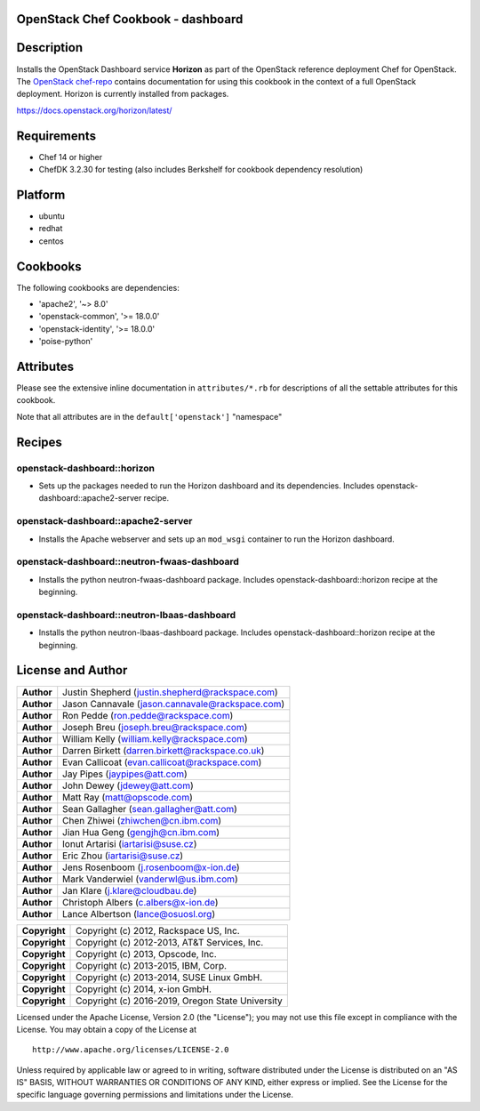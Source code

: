 OpenStack Chef Cookbook - dashboard
===================================

.. image:: https://governance.openstack.org/badges/cookbook-openstack-dashboard.svg
    :target: https://governance.openstack.org/reference/tags/index.html

Description
===========

Installs the OpenStack Dashboard service **Horizon** as part of the
OpenStack reference deployment Chef for OpenStack.  The `OpenStack
chef-repo`_ contains documentation for using this cookbook in the
context of a full OpenStack deployment.  Horizon is currently installed
from packages.

.. _OpenStack chef-repo: https://opendev.org/openstack/openstack-chef

https://docs.openstack.org/horizon/latest/

Requirements
============

- Chef 14 or higher
- ChefDK 3.2.30 for testing (also includes Berkshelf for cookbook
  dependency resolution)

Platform
========

- ubuntu
- redhat
- centos

Cookbooks
=========

The following cookbooks are dependencies:

- 'apache2', '~> 8.0'
- 'openstack-common', '>= 18.0.0'
- 'openstack-identity', '>= 18.0.0'
- 'poise-python'

Attributes
==========

Please see the extensive inline documentation in ``attributes/*.rb`` for
descriptions of all the settable attributes for this cookbook.

Note that all attributes are in the ``default['openstack']`` "namespace"

Recipes
=======

openstack-dashboard::horizon
----------------------------

- Sets up the packages needed to run the Horizon dashboard and its
  dependencies. Includes openstack-dashboard::apache2-server recipe.

openstack-dashboard::apache2-server
-----------------------------------

- Installs the Apache webserver and sets up an ``mod_wsgi`` container to
  run the Horizon dashboard.

openstack-dashboard::neutron-fwaas-dashboard
--------------------------------------------

- Installs the python neutron-fwaas-dashboard package. Includes
  openstack-dashboard::horizon recipe at the beginning.

openstack-dashboard::neutron-lbaas-dashboard
--------------------------------------------

- Installs the python neutron-lbaas-dashboard package. Includes
  openstack-dashboard::horizon recipe at the beginning.

License and Author
==================

+-----------------+---------------------------------------------------+
| **Author**      | Justin Shepherd (justin.shepherd@rackspace.com)   |
+-----------------+---------------------------------------------------+
| **Author**      | Jason Cannavale (jason.cannavale@rackspace.com)   |
+-----------------+---------------------------------------------------+
| **Author**      | Ron Pedde (ron.pedde@rackspace.com)               |
+-----------------+---------------------------------------------------+
| **Author**      | Joseph Breu (joseph.breu@rackspace.com)           |
+-----------------+---------------------------------------------------+
| **Author**      | William Kelly (william.kelly@rackspace.com)       |
+-----------------+---------------------------------------------------+
| **Author**      | Darren Birkett (darren.birkett@rackspace.co.uk)   |
+-----------------+---------------------------------------------------+
| **Author**      | Evan Callicoat (evan.callicoat@rackspace.com)     |
+-----------------+---------------------------------------------------+
| **Author**      | Jay Pipes (jaypipes@att.com)                      |
+-----------------+---------------------------------------------------+
| **Author**      | John Dewey (jdewey@att.com)                       |
+-----------------+---------------------------------------------------+
| **Author**      | Matt Ray (matt@opscode.com)                       |
+-----------------+---------------------------------------------------+
| **Author**      | Sean Gallagher (sean.gallagher@att.com)           |
+-----------------+---------------------------------------------------+
| **Author**      | Chen Zhiwei (zhiwchen@cn.ibm.com)                 |
+-----------------+---------------------------------------------------+
| **Author**      | Jian Hua Geng (gengjh@cn.ibm.com)                 |
+-----------------+---------------------------------------------------+
| **Author**      | Ionut Artarisi (iartarisi@suse.cz)                |
+-----------------+---------------------------------------------------+
| **Author**      | Eric Zhou (iartarisi@suse.cz)                     |
+-----------------+---------------------------------------------------+
| **Author**      | Jens Rosenboom (j.rosenboom@x-ion.de)             |
+-----------------+---------------------------------------------------+
| **Author**      | Mark Vanderwiel (vanderwl@us.ibm.com)             |
+-----------------+---------------------------------------------------+
| **Author**      | Jan Klare (j.klare@cloudbau.de)                   |
+-----------------+---------------------------------------------------+
| **Author**      | Christoph Albers (c.albers@x-ion.de)              |
+-----------------+---------------------------------------------------+
| **Author**      | Lance Albertson (lance@osuosl.org)                |
+-----------------+---------------------------------------------------+

+-----------------+---------------------------------------------------+
| **Copyright**   | Copyright (c) 2012, Rackspace US, Inc.            |
+-----------------+---------------------------------------------------+
| **Copyright**   | Copyright (c) 2012-2013, AT&T Services, Inc.      |
+-----------------+---------------------------------------------------+
| **Copyright**   | Copyright (c) 2013, Opscode, Inc.                 |
+-----------------+---------------------------------------------------+
| **Copyright**   | Copyright (c) 2013-2015, IBM, Corp.               |
+-----------------+---------------------------------------------------+
| **Copyright**   | Copyright (c) 2013-2014, SUSE Linux GmbH.         |
+-----------------+---------------------------------------------------+
| **Copyright**   | Copyright (c) 2014, x-ion GmbH.                   |
+-----------------+---------------------------------------------------+
| **Copyright**   | Copyright (c) 2016-2019, Oregon State University  |
+-----------------+---------------------------------------------------+

Licensed under the Apache License, Version 2.0 (the "License"); you may
not use this file except in compliance with the License. You may obtain
a copy of the License at

::

    http://www.apache.org/licenses/LICENSE-2.0

Unless required by applicable law or agreed to in writing, software
distributed under the License is distributed on an "AS IS" BASIS,
WITHOUT WARRANTIES OR CONDITIONS OF ANY KIND, either express or implied.
See the License for the specific language governing permissions and
limitations under the License.
